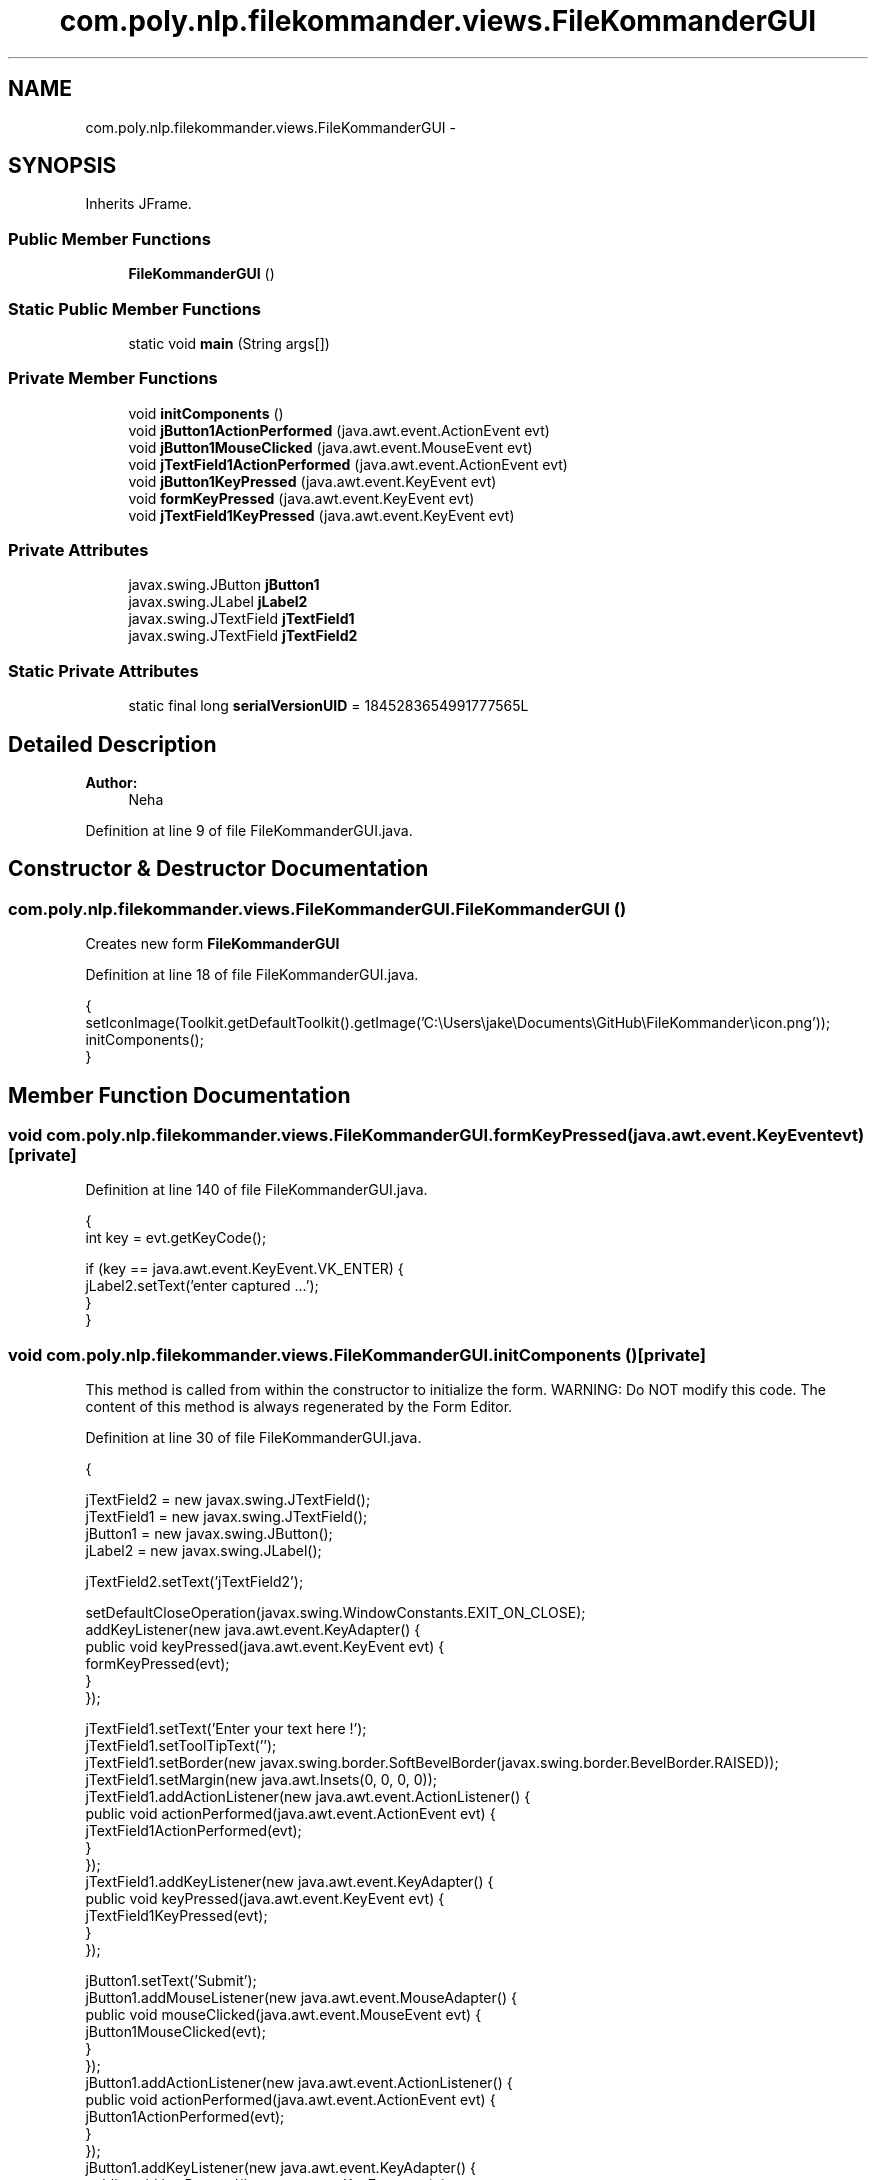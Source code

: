 .TH "com.poly.nlp.filekommander.views.FileKommanderGUI" 3 "Thu Dec 20 2012" "Version 0.001" "FileKommander" \" -*- nroff -*-
.ad l
.nh
.SH NAME
com.poly.nlp.filekommander.views.FileKommanderGUI \- 
.SH SYNOPSIS
.br
.PP
.PP
Inherits JFrame\&.
.SS "Public Member Functions"

.in +1c
.ti -1c
.RI "\fBFileKommanderGUI\fP ()"
.br
.in -1c
.SS "Static Public Member Functions"

.in +1c
.ti -1c
.RI "static void \fBmain\fP (String args[])"
.br
.in -1c
.SS "Private Member Functions"

.in +1c
.ti -1c
.RI "void \fBinitComponents\fP ()"
.br
.ti -1c
.RI "void \fBjButton1ActionPerformed\fP (java\&.awt\&.event\&.ActionEvent evt)"
.br
.ti -1c
.RI "void \fBjButton1MouseClicked\fP (java\&.awt\&.event\&.MouseEvent evt)"
.br
.ti -1c
.RI "void \fBjTextField1ActionPerformed\fP (java\&.awt\&.event\&.ActionEvent evt)"
.br
.ti -1c
.RI "void \fBjButton1KeyPressed\fP (java\&.awt\&.event\&.KeyEvent evt)"
.br
.ti -1c
.RI "void \fBformKeyPressed\fP (java\&.awt\&.event\&.KeyEvent evt)"
.br
.ti -1c
.RI "void \fBjTextField1KeyPressed\fP (java\&.awt\&.event\&.KeyEvent evt)"
.br
.in -1c
.SS "Private Attributes"

.in +1c
.ti -1c
.RI "javax\&.swing\&.JButton \fBjButton1\fP"
.br
.ti -1c
.RI "javax\&.swing\&.JLabel \fBjLabel2\fP"
.br
.ti -1c
.RI "javax\&.swing\&.JTextField \fBjTextField1\fP"
.br
.ti -1c
.RI "javax\&.swing\&.JTextField \fBjTextField2\fP"
.br
.in -1c
.SS "Static Private Attributes"

.in +1c
.ti -1c
.RI "static final long \fBserialVersionUID\fP = 1845283654991777565L"
.br
.in -1c
.SH "Detailed Description"
.PP 
\fBAuthor:\fP
.RS 4
Neha 
.RE
.PP

.PP
Definition at line 9 of file FileKommanderGUI\&.java\&.
.SH "Constructor & Destructor Documentation"
.PP 
.SS "com\&.poly\&.nlp\&.filekommander\&.views\&.FileKommanderGUI\&.FileKommanderGUI ()"
Creates new form \fBFileKommanderGUI\fP 
.PP
Definition at line 18 of file FileKommanderGUI\&.java\&.
.PP
.nf
                              {
        setIconImage(Toolkit\&.getDefaultToolkit()\&.getImage('C:\\Users\\jake\\Documents\\GitHub\\FileKommander\\icon\&.png'));
        initComponents();
    }
.fi
.SH "Member Function Documentation"
.PP 
.SS "void com\&.poly\&.nlp\&.filekommander\&.views\&.FileKommanderGUI\&.formKeyPressed (java\&.awt\&.event\&.KeyEventevt)\fC [private]\fP"

.PP
Definition at line 140 of file FileKommanderGUI\&.java\&.
.PP
.nf
                                                             {
    int key = evt\&.getKeyCode();

        if (key == java\&.awt\&.event\&.KeyEvent\&.VK_ENTER) {
        jLabel2\&.setText('enter captured \&.\&.\&.');
    }
    }
.fi
.SS "void com\&.poly\&.nlp\&.filekommander\&.views\&.FileKommanderGUI\&.initComponents ()\fC [private]\fP"
This method is called from within the constructor to initialize the form\&. WARNING: Do NOT modify this code\&. The content of this method is always regenerated by the Form Editor\&. 
.PP
Definition at line 30 of file FileKommanderGUI\&.java\&.
.PP
.nf
                                  {

        jTextField2 = new javax\&.swing\&.JTextField();
        jTextField1 = new javax\&.swing\&.JTextField();
        jButton1 = new javax\&.swing\&.JButton();
        jLabel2 = new javax\&.swing\&.JLabel();

        jTextField2\&.setText('jTextField2');

        setDefaultCloseOperation(javax\&.swing\&.WindowConstants\&.EXIT_ON_CLOSE);
        addKeyListener(new java\&.awt\&.event\&.KeyAdapter() {
            public void keyPressed(java\&.awt\&.event\&.KeyEvent evt) {
                formKeyPressed(evt);
            }
        });

        jTextField1\&.setText('Enter your text here !');
        jTextField1\&.setToolTipText('');
        jTextField1\&.setBorder(new javax\&.swing\&.border\&.SoftBevelBorder(javax\&.swing\&.border\&.BevelBorder\&.RAISED));
        jTextField1\&.setMargin(new java\&.awt\&.Insets(0, 0, 0, 0));
        jTextField1\&.addActionListener(new java\&.awt\&.event\&.ActionListener() {
            public void actionPerformed(java\&.awt\&.event\&.ActionEvent evt) {
                jTextField1ActionPerformed(evt);
            }
        });
        jTextField1\&.addKeyListener(new java\&.awt\&.event\&.KeyAdapter() {
            public void keyPressed(java\&.awt\&.event\&.KeyEvent evt) {
                jTextField1KeyPressed(evt);
            }
        });

        jButton1\&.setText('Submit');
        jButton1\&.addMouseListener(new java\&.awt\&.event\&.MouseAdapter() {
            public void mouseClicked(java\&.awt\&.event\&.MouseEvent evt) {
                jButton1MouseClicked(evt);
            }
        });
        jButton1\&.addActionListener(new java\&.awt\&.event\&.ActionListener() {
            public void actionPerformed(java\&.awt\&.event\&.ActionEvent evt) {
                jButton1ActionPerformed(evt);
            }
        });
        jButton1\&.addKeyListener(new java\&.awt\&.event\&.KeyAdapter() {
            public void keyPressed(java\&.awt\&.event\&.KeyEvent evt) {
                jButton1KeyPressed(evt);
            }
        });

        jLabel2\&.setToolTipText('label');

        javax\&.swing\&.GroupLayout layout = new javax\&.swing\&.GroupLayout(getContentPane());
        getContentPane()\&.setLayout(layout);
        layout\&.setHorizontalGroup(
            layout\&.createParallelGroup(javax\&.swing\&.GroupLayout\&.Alignment\&.LEADING)
            \&.addGroup(layout\&.createSequentialGroup()
                \&.addContainerGap()
                \&.addGroup(layout\&.createParallelGroup(javax\&.swing\&.GroupLayout\&.Alignment\&.LEADING)
                    \&.addGroup(javax\&.swing\&.GroupLayout\&.Alignment\&.TRAILING, layout\&.createSequentialGroup()
                        \&.addGap(0, 0, Short\&.MAX_VALUE)
                        \&.addComponent(jLabel2)
                        \&.addGap(225, 225, 225))
                    \&.addGroup(javax\&.swing\&.GroupLayout\&.Alignment\&.TRAILING, layout\&.createSequentialGroup()
                        \&.addComponent(jTextField1, javax\&.swing\&.GroupLayout\&.DEFAULT_SIZE, 207, Short\&.MAX_VALUE)
                        \&.addPreferredGap(javax\&.swing\&.LayoutStyle\&.ComponentPlacement\&.RELATED)
                        \&.addComponent(jButton1)
                        \&.addGap(88, 88, 88))))
        );
        layout\&.setVerticalGroup(
            layout\&.createParallelGroup(javax\&.swing\&.GroupLayout\&.Alignment\&.LEADING)
            \&.addGroup(layout\&.createSequentialGroup()
                \&.addContainerGap()
                \&.addGroup(layout\&.createParallelGroup(javax\&.swing\&.GroupLayout\&.Alignment\&.LEADING, false)
                    \&.addComponent(jButton1, javax\&.swing\&.GroupLayout\&.DEFAULT_SIZE, javax\&.swing\&.GroupLayout\&.DEFAULT_SIZE, Short\&.MAX_VALUE)
                    \&.addComponent(jTextField1))
                \&.addPreferredGap(javax\&.swing\&.LayoutStyle\&.ComponentPlacement\&.RELATED, javax\&.swing\&.GroupLayout\&.DEFAULT_SIZE, Short\&.MAX_VALUE)
                \&.addComponent(jLabel2)
                \&.addGap(60, 60, 60))
        );

        jTextField1\&.getAccessibleContext()\&.setAccessibleDescription('`');
        jLabel2\&.getAccessibleContext()\&.setAccessibleDescription('');

        pack();
    }// </editor-fold>
.fi
.SS "void com\&.poly\&.nlp\&.filekommander\&.views\&.FileKommanderGUI\&.jButton1ActionPerformed (java\&.awt\&.event\&.ActionEventevt)\fC [private]\fP"

.PP
Definition at line 115 of file FileKommanderGUI\&.java\&.
.PP
.nf
                                                                         {                                         
        // TODO add your handling code here:
        jLabel2\&.setText('Hello '+jTextField1\&.getText()+'\&.\&.!');
        
    }                                        
.fi
.SS "void com\&.poly\&.nlp\&.filekommander\&.views\&.FileKommanderGUI\&.jButton1KeyPressed (java\&.awt\&.event\&.KeyEventevt)\fC [private]\fP"

.PP
Definition at line 130 of file FileKommanderGUI\&.java\&.
.PP
.nf
                                                                 {
        // TODO add your handling code here:
        
//    int key = evt\&.getKeyCode();
//    System\&.out\&.println('key is \&.\&. '+key);
//    if (key == java\&.awt\&.event\&.KeyEvent\&.VK_ENTER) {
//        jLabel2\&.setText('enter captured \&.\&.\&.');
//    }
    }
.fi
.SS "void com\&.poly\&.nlp\&.filekommander\&.views\&.FileKommanderGUI\&.jButton1MouseClicked (java\&.awt\&.event\&.MouseEventevt)\fC [private]\fP"

.PP
Definition at line 121 of file FileKommanderGUI\&.java\&.
.PP
.nf
                                                                     {                                      
        // TODO add your handling code here:
         jLabel2\&.setText('Hello '+jTextField1\&.getText()+'\&.\&.\&. !');
    }                                     
.fi
.SS "void com\&.poly\&.nlp\&.filekommander\&.views\&.FileKommanderGUI\&.jTextField1ActionPerformed (java\&.awt\&.event\&.ActionEventevt)\fC [private]\fP"

.PP
Definition at line 126 of file FileKommanderGUI\&.java\&.
.PP
.nf
                                                                            {                                            
        // TODO add your handling code here:
    }                                           
.fi
.SS "void com\&.poly\&.nlp\&.filekommander\&.views\&.FileKommanderGUI\&.jTextField1KeyPressed (java\&.awt\&.event\&.KeyEventevt)\fC [private]\fP"

.PP
Definition at line 148 of file FileKommanderGUI\&.java\&.
.PP
.nf
                                                                    {
        int key = evt\&.getKeyCode();
        if (key == java\&.awt\&.event\&.KeyEvent\&.VK_ENTER) {
            jLabel2\&.setText('enter captured \&.\&.\&.');
        }
    }
.fi
.SS "static void com\&.poly\&.nlp\&.filekommander\&.views\&.FileKommanderGUI\&.main (Stringargs[])\fC [static]\fP"
\fBParameters:\fP
.RS 4
\fIargs\fP the command line arguments 
.RE
.PP

.PP
Definition at line 158 of file FileKommanderGUI\&.java\&.
.PP
.nf
                                           {
        /* Set the Nimbus look and feel */
        //<editor-fold defaultstate='collapsed' desc=' Look and feel setting code (optional) '>
        /* If Nimbus (introduced in Java SE 6) is not available, stay with the default look and feel\&.
         * For details see http://download\&.oracle\&.com/javase/tutorial/uiswing/lookandfeel/plaf\&.html 
         */
        try {
            for (javax\&.swing\&.UIManager\&.LookAndFeelInfo info : javax\&.swing\&.UIManager\&.getInstalledLookAndFeels()) {
                if ('Nimbus'\&.equals(info\&.getName())) {
                    javax\&.swing\&.UIManager\&.setLookAndFeel(info\&.getClassName());
                    break;
                }
            }
        } catch (ClassNotFoundException ex) {
            java\&.util\&.logging\&.Logger\&.getLogger(FileKommanderGUI\&.class\&.getName())\&.log(java\&.util\&.logging\&.Level\&.SEVERE, null, ex);
        } catch (InstantiationException ex) {
            java\&.util\&.logging\&.Logger\&.getLogger(FileKommanderGUI\&.class\&.getName())\&.log(java\&.util\&.logging\&.Level\&.SEVERE, null, ex);
        } catch (IllegalAccessException ex) {
            java\&.util\&.logging\&.Logger\&.getLogger(FileKommanderGUI\&.class\&.getName())\&.log(java\&.util\&.logging\&.Level\&.SEVERE, null, ex);
        } catch (javax\&.swing\&.UnsupportedLookAndFeelException ex) {
            java\&.util\&.logging\&.Logger\&.getLogger(FileKommanderGUI\&.class\&.getName())\&.log(java\&.util\&.logging\&.Level\&.SEVERE, null, ex);
        }
        //</editor-fold>

        /* Create and display the form */
        java\&.awt\&.EventQueue\&.invokeLater(new Runnable() {
            public void run() {
                new FileKommanderGUI()\&.setVisible(true);
            }
        });
        
    }
.fi
.SH "Member Data Documentation"
.PP 
.SS "javax\&.swing\&.JButton com\&.poly\&.nlp\&.filekommander\&.views\&.FileKommanderGUI\&.jButton1\fC [private]\fP"

.PP
Definition at line 191 of file FileKommanderGUI\&.java\&.
.SS "javax\&.swing\&.JLabel com\&.poly\&.nlp\&.filekommander\&.views\&.FileKommanderGUI\&.jLabel2\fC [private]\fP"

.PP
Definition at line 192 of file FileKommanderGUI\&.java\&.
.SS "javax\&.swing\&.JTextField com\&.poly\&.nlp\&.filekommander\&.views\&.FileKommanderGUI\&.jTextField1\fC [private]\fP"

.PP
Definition at line 193 of file FileKommanderGUI\&.java\&.
.SS "javax\&.swing\&.JTextField com\&.poly\&.nlp\&.filekommander\&.views\&.FileKommanderGUI\&.jTextField2\fC [private]\fP"

.PP
Definition at line 194 of file FileKommanderGUI\&.java\&.
.SS "final long com\&.poly\&.nlp\&.filekommander\&.views\&.FileKommanderGUI\&.serialVersionUID = 1845283654991777565L\fC [static]\fP, \fC [private]\fP"

.PP
Definition at line 14 of file FileKommanderGUI\&.java\&.

.SH "Author"
.PP 
Generated automatically by Doxygen for FileKommander from the source code\&.
